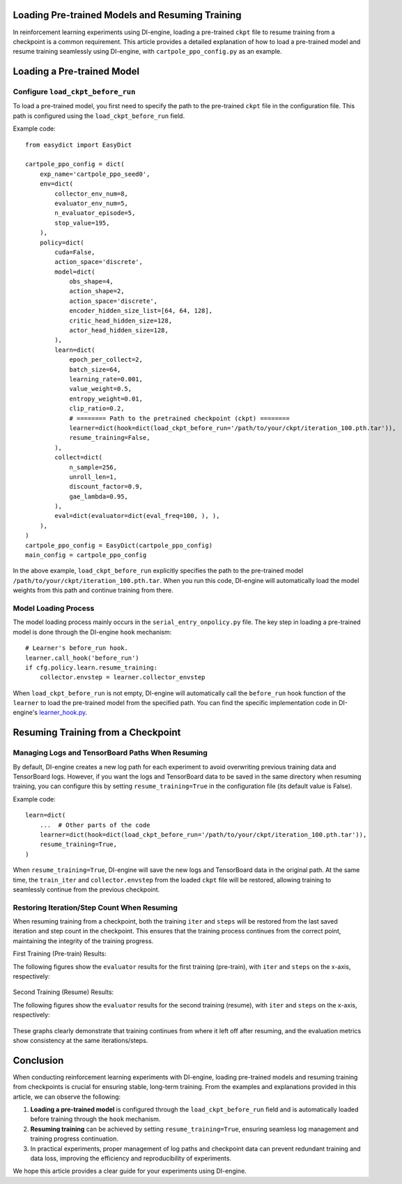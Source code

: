 Loading Pre-trained Models and Resuming Training
================================================

In reinforcement learning experiments using DI-engine, loading a pre-trained ``ckpt`` file to resume training from a checkpoint is a common requirement. This article provides a detailed explanation of how to load a pre-trained model and resume training seamlessly using DI-engine, with ``cartpole_ppo_config.py`` as an example.

Loading a Pre-trained Model
============================

Configure ``load_ckpt_before_run``
----------------------------------

To load a pre-trained model, you first need to specify the path to the pre-trained ``ckpt`` file in the configuration file. This path is configured using the ``load_ckpt_before_run`` field.

Example code::

    from easydict import EasyDict
    
    cartpole_ppo_config = dict(
        exp_name='cartpole_ppo_seed0',
        env=dict(
            collector_env_num=8,
            evaluator_env_num=5,
            n_evaluator_episode=5,
            stop_value=195,
        ),
        policy=dict(
            cuda=False,
            action_space='discrete',
            model=dict(
                obs_shape=4,
                action_shape=2,
                action_space='discrete',
                encoder_hidden_size_list=[64, 64, 128],
                critic_head_hidden_size=128,
                actor_head_hidden_size=128,
            ),
            learn=dict(
                epoch_per_collect=2,
                batch_size=64,
                learning_rate=0.001,
                value_weight=0.5,
                entropy_weight=0.01,
                clip_ratio=0.2,
                # ======== Path to the pretrained checkpoint (ckpt) ========
                learner=dict(hook=dict(load_ckpt_before_run='/path/to/your/ckpt/iteration_100.pth.tar')),
                resume_training=False,
            ),
            collect=dict(
                n_sample=256,
                unroll_len=1,
                discount_factor=0.9,
                gae_lambda=0.95,
            ),
            eval=dict(evaluator=dict(eval_freq=100, ), ),
        ),
    )
    cartpole_ppo_config = EasyDict(cartpole_ppo_config)
    main_config = cartpole_ppo_config

In the above example, ``load_ckpt_before_run`` explicitly specifies the path to the pre-trained model ``/path/to/your/ckpt/iteration_100.pth.tar``. When you run this code, DI-engine will automatically load the model weights from this path and continue training from there.

Model Loading Process
----------------------

The model loading process mainly occurs in the ``serial_entry_onpolicy.py`` file. The key step in loading a pre-trained model is done through the DI-engine ``hook`` mechanism::

    # Learner's before_run hook.
    learner.call_hook('before_run')
    if cfg.policy.learn.resume_training:
        collector.envstep = learner.collector_envstep

When ``load_ckpt_before_run`` is not empty, DI-engine will automatically call the ``before_run`` hook function of the ``learner`` to load the pre-trained model from the specified path. You can find the specific implementation code in DI-engine's `learner_hook.py <https://github.com/opendilab/DI-engine/blob/main/ding/worker/learner/learner_hook.py#L86>`_.

Resuming Training from a Checkpoint
===================================

Managing Logs and TensorBoard Paths When Resuming
--------------------------------------------------

By default, DI-engine creates a new log path for each experiment to avoid overwriting previous training data and TensorBoard logs. However, if you want the logs and TensorBoard data to be saved in the same directory when resuming training, you can configure this by setting ``resume_training=True`` in the configuration file (its default value is False).

Example code::

    learn=dict(
        ...  # Other parts of the code
        learner=dict(hook=dict(load_ckpt_before_run='/path/to/your/ckpt/iteration_100.pth.tar')),
        resume_training=True,
    )

When ``resume_training=True``, DI-engine will save the new logs and TensorBoard data in the original path. At the same time, the ``train_iter`` and ``collector.envstep`` from the loaded ``ckpt`` file will be restored, allowing training to seamlessly continue from the previous checkpoint.

Restoring Iteration/Step Count When Resuming
--------------------------------------------

When resuming training from a checkpoint, both the training ``iter`` and ``steps`` will be restored from the last saved iteration and step count in the checkpoint. This ensures that the training process continues from the correct point, maintaining the integrity of the training progress.

First Training (Pre-train) Results:

The following figures show the ``evaluator`` results for the first training (pre-train), with ``iter`` and ``steps`` on the x-axis, respectively:

    .. image:: images/cartpole_ppo_evaluator_iter_pretrain.png
        :align: center
        :scale: 40%

    .. image:: images/cartpole_ppo_evaluator_step_pretrain.png
        :align: center
        :scale: 40%

Second Training (Resume) Results:

The following figures show the ``evaluator`` results for the second training (resume), with ``iter`` and ``steps`` on the x-axis, respectively:

    .. image:: images/cartpole_ppo_evaluator_iter_resume.png
        :align: center
        :scale: 40%

    .. image:: images/cartpole_ppo_evaluator_step_resume.png
        :align: center
        :scale: 40%

These graphs clearly demonstrate that training continues from where it left off after resuming, and the evaluation metrics show consistency at the same iterations/steps.

Conclusion
==========

When conducting reinforcement learning experiments with DI-engine, loading pre-trained models and resuming training from checkpoints is crucial for ensuring stable, long-term training. From the examples and explanations provided in this article, we can observe the following:

1. **Loading a pre-trained model** is configured through the ``load_ckpt_before_run`` field and is automatically loaded before training through the ``hook`` mechanism.
2. **Resuming training** can be achieved by setting ``resume_training=True``, ensuring seamless log management and training progress continuation.
3. In practical experiments, proper management of log paths and checkpoint data can prevent redundant training and data loss, improving the efficiency and reproducibility of experiments.

We hope this article provides a clear guide for your experiments using DI-engine.